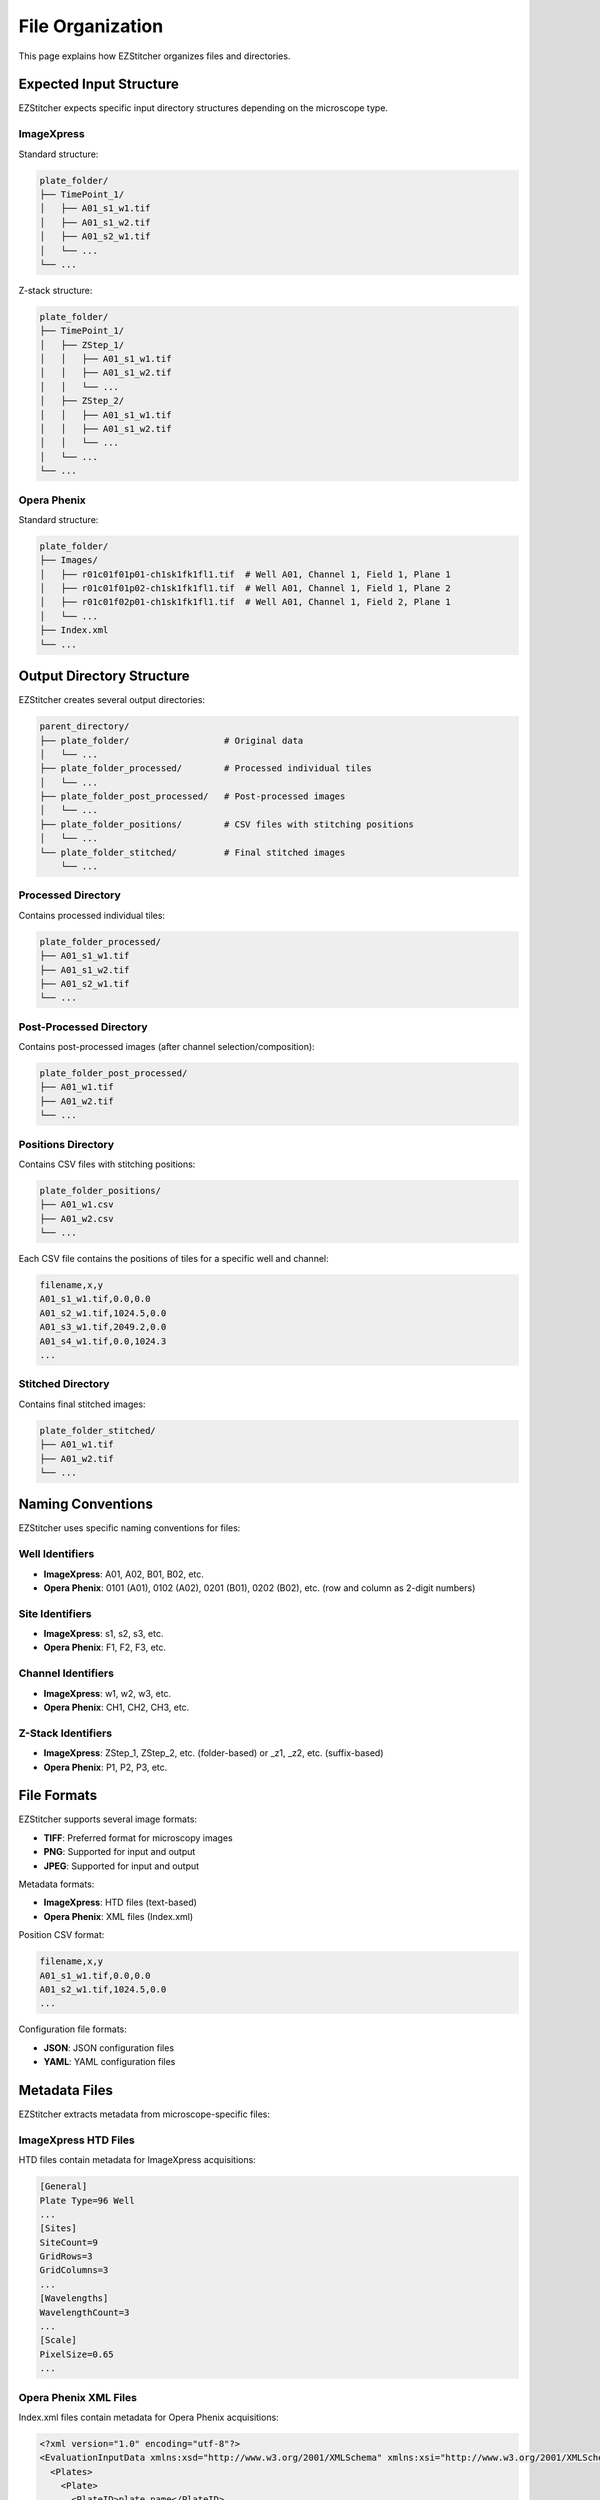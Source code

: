 File Organization
================

This page explains how EZStitcher organizes files and directories.

Expected Input Structure
----------------------

EZStitcher expects specific input directory structures depending on the microscope type.

ImageXpress
~~~~~~~~~~

Standard structure:

.. code-block:: text

    plate_folder/
    ├── TimePoint_1/
    │   ├── A01_s1_w1.tif
    │   ├── A01_s1_w2.tif
    │   ├── A01_s2_w1.tif
    │   └── ...
    └── ...

Z-stack structure:

.. code-block:: text

    plate_folder/
    ├── TimePoint_1/
    │   ├── ZStep_1/
    │   │   ├── A01_s1_w1.tif
    │   │   ├── A01_s1_w2.tif
    │   │   └── ...
    │   ├── ZStep_2/
    │   │   ├── A01_s1_w1.tif
    │   │   ├── A01_s1_w2.tif
    │   │   └── ...
    │   └── ...
    └── ...

Opera Phenix
~~~~~~~~~~~

Standard structure:

.. code-block:: text

    plate_folder/
    ├── Images/
    │   ├── r01c01f01p01-ch1sk1fk1fl1.tif  # Well A01, Channel 1, Field 1, Plane 1 
    │   ├── r01c01f01p02-ch1sk1fk1fl1.tif  # Well A01, Channel 1, Field 1, Plane 2 
    │   ├── r01c01f02p01-ch1sk1fk1fl1.tif  # Well A01, Channel 1, Field 2, Plane 1 
    │   └── ...
    ├── Index.xml
    └── ...

Output Directory Structure
------------------------

EZStitcher creates several output directories:

.. code-block:: text

    parent_directory/
    ├── plate_folder/                  # Original data
    │   └── ...
    ├── plate_folder_processed/        # Processed individual tiles
    │   └── ...
    ├── plate_folder_post_processed/   # Post-processed images
    │   └── ...
    ├── plate_folder_positions/        # CSV files with stitching positions
    │   └── ...
    └── plate_folder_stitched/         # Final stitched images
        └── ...

Processed Directory
~~~~~~~~~~~~~~~~~

Contains processed individual tiles:

.. code-block:: text

    plate_folder_processed/
    ├── A01_s1_w1.tif
    ├── A01_s1_w2.tif
    ├── A01_s2_w1.tif
    └── ...

Post-Processed Directory
~~~~~~~~~~~~~~~~~~~~~~

Contains post-processed images (after channel selection/composition):

.. code-block:: text

    plate_folder_post_processed/
    ├── A01_w1.tif
    ├── A01_w2.tif
    └── ...

Positions Directory
~~~~~~~~~~~~~~~~~

Contains CSV files with stitching positions:

.. code-block:: text

    plate_folder_positions/
    ├── A01_w1.csv
    ├── A01_w2.csv
    └── ...

Each CSV file contains the positions of tiles for a specific well and channel:

.. code-block:: text

    filename,x,y
    A01_s1_w1.tif,0.0,0.0
    A01_s2_w1.tif,1024.5,0.0
    A01_s3_w1.tif,2049.2,0.0
    A01_s4_w1.tif,0.0,1024.3
    ...

Stitched Directory
~~~~~~~~~~~~~~~~

Contains final stitched images:

.. code-block:: text

    plate_folder_stitched/
    ├── A01_w1.tif
    ├── A01_w2.tif
    └── ...

Naming Conventions
----------------

EZStitcher uses specific naming conventions for files:

Well Identifiers
~~~~~~~~~~~~~~

- **ImageXpress**: A01, A02, B01, B02, etc.
- **Opera Phenix**: 0101 (A01), 0102 (A02), 0201 (B01), 0202 (B02), etc. (row and column as 2-digit numbers)

Site Identifiers
~~~~~~~~~~~~~~

- **ImageXpress**: s1, s2, s3, etc.
- **Opera Phenix**: F1, F2, F3, etc.

Channel Identifiers
~~~~~~~~~~~~~~~~

- **ImageXpress**: w1, w2, w3, etc.
- **Opera Phenix**: CH1, CH2, CH3, etc.

Z-Stack Identifiers
~~~~~~~~~~~~~~~~

- **ImageXpress**: ZStep_1, ZStep_2, etc. (folder-based) or _z1, _z2, etc. (suffix-based)
- **Opera Phenix**: P1, P2, P3, etc.

File Formats
-----------

EZStitcher supports several image formats:

- **TIFF**: Preferred format for microscopy images
- **PNG**: Supported for input and output
- **JPEG**: Supported for input and output

Metadata formats:

- **ImageXpress**: HTD files (text-based)
- **Opera Phenix**: XML files (Index.xml)

Position CSV format:

.. code-block:: text

    filename,x,y
    A01_s1_w1.tif,0.0,0.0
    A01_s2_w1.tif,1024.5,0.0
    ...

Configuration file formats:

- **JSON**: JSON configuration files
- **YAML**: YAML configuration files

Metadata Files
------------

EZStitcher extracts metadata from microscope-specific files:

ImageXpress HTD Files
~~~~~~~~~~~~~~~~~~~

HTD files contain metadata for ImageXpress acquisitions:

.. code-block:: text

    [General]
    Plate Type=96 Well
    ...
    [Sites]
    SiteCount=9
    GridRows=3
    GridColumns=3
    ...
    [Wavelengths]
    WavelengthCount=3
    ...
    [Scale]
    PixelSize=0.65
    ...

Opera Phenix XML Files
~~~~~~~~~~~~~~~~~~~~

Index.xml files contain metadata for Opera Phenix acquisitions:

.. code-block:: xml

    <?xml version="1.0" encoding="utf-8"?>
    <EvaluationInputData xmlns:xsd="http://www.w3.org/2001/XMLSchema" xmlns:xsi="http://www.w3.org/2001/XMLSchema-instance" Version="1" xmlns="http://www.perkinelmer.com/PEHH/HarmonyV6">
      <Plates>
        <Plate>
          <PlateID>plate_name</PlateID>
          <PlateTypeName>96well</PlateTypeName>
          <PlateRows>8</PlateRows>
          <PlateColumns>12</PlateColumns>
          ...
        </Plate>
      </Plates>
      <Images>
        <Image id="0101CH1F1P1R1">
          <URL>Images/0101CH1F1P1R1.tiff</URL>
          <ChannelID>1</ChannelID>
          <FieldID>1</FieldID>
          <PlaneID>1</PlaneID>
          <PositionX>0.0</PositionX>
          <PositionY>0.0</PositionY>
          <ImageResolutionX>0.65</ImageResolutionX>
          <ImageResolutionY>0.65</ImageResolutionY>
          <ImageResolutionXUnit>m</ImageResolutionXUnit>
          <ImageResolutionYUnit>m</ImageResolutionYUnit>
          ...
        </Image>
        ...
      </Images>
    </EvaluationInputData>

EZStitcher extracts the following information from metadata files:

- Grid dimensions (number of tiles in X and Y directions)
- Pixel size (in micrometers)
- Well information
- Channel information
